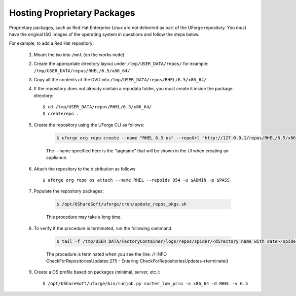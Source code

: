 .. Copyright 2016 FUJITSU LIMITED

.. _proprietary-pkg:

Hosting Proprietary Packages
----------------------------

Proprietary packages, such as Red Hat Enterprise Linux are not delivered as part of the UForge repository. You must have the original ISO images of the operating system in questions and follow the steps below.

For example, to add a Red Hat repository:

	1. Mount the iso into ``/mnt`` (on the works node)

	2. Create the appropriate directory layout under ``/tmp/USER_DATA/repos/`` for example: ``/tmp/USER_DATA/repos/RHEL/6.5/x86_64/``

	3. Copy all the contents of the DVD into ``/tmp/USER_DATA/repos/RHEL/6.5/x86_64/``
	
	4. If the repository does not already contain a repodata folder, you must create it inside the package directory::

		$ cd /tmp/USER_DATA/repos/RHEL/6.5/x86_64/
		$ createrepo .	

	5. Create the repository using the UForge CLI as follows:

		.. code-block:: shell

			$ uforge org repo create --name "RHEL 6.5 os" --repoUrl "http://127.0.0.1/repos/RHEL/6.5/x86_64/" --type RPM -u $ADMIN -p $PASS

		The –-name specified here is the “tagname” that will be shown in the UI when creating an appliance.

	6. Attach the repository to the distribution as follows::

		$ uforge org repo os attach --name RHEL --repoIds 954 -u $ADMIN -p $PASS

	7. Populate the repository packages:

		.. code-block:: shell

			$ /opt/UShareSoft/uforge/cron/update_repos_pkgs.sh

		This procedure may take a long time.

	8. To verify if the procedure is terminated, run the following command:

		.. code-block:: shell

			$ tail -f /tmp/USER_DATA/FactoryContainer/logs/repos/spider/<directory name with date>/spider.stdout 

		The procedure is terminated when you see the line: // INFO  CheckForRepositoriesUpdates:275 - Entering CheckForRepositoriesUpdates->terminate()

	9. Create a OS profile based on packages (minimal, server, etc.)::

		$ /opt/UShareSoft/uforge/bin/runjob.py sorter_low_prio -a x86_64 -d RHEL -v 6.5

